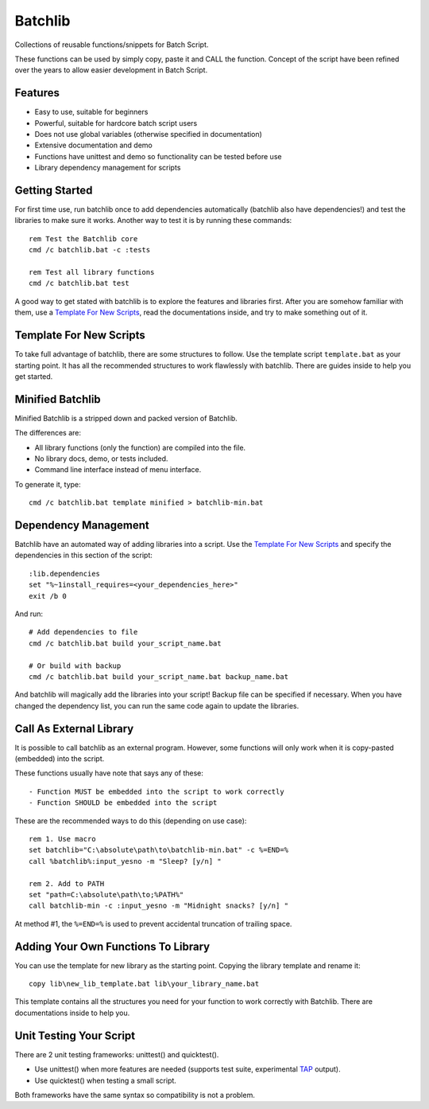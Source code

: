 Batchlib
########
Collections of reusable functions/snippets for Batch Script.

These functions can be used by simply copy, paste it and CALL the function.
Concept of the script have been refined over the years to allow easier
development in Batch Script.

Features
--------
* Easy to use, suitable for beginners
* Powerful, suitable for hardcore batch script users
* Does not use global variables (otherwise specified in documentation)
* Extensive documentation and demo
* Functions have unittest and demo so functionality can be tested before use
* Library dependency management for scripts

Getting Started
---------------
For first time use, run batchlib once to add dependencies automatically
(batchlib also have dependencies!) and test the libraries to make sure it works.
Another way to test it is by running these commands:
::

    rem Test the Batchlib core
    cmd /c batchlib.bat -c :tests

    rem Test all library functions
    cmd /c batchlib.bat test

A good way to get stated with batchlib is to explore the features and libraries
first. After you are somehow familiar with them, use a `Template For New
Scripts`_, read the documentations inside, and try to make something out of it.

Template For New Scripts
------------------------
To take full advantage of batchlib, there are some structures to follow.
Use the template script ``template.bat`` as your starting point. It has all
the recommended structures to work flawlessly with batchlib.
There are guides inside to help you get started.

Minified Batchlib
-----------------
Minified Batchlib is a stripped down and packed version of Batchlib.

The differences are:

* All library functions (only the function) are compiled into the file.
* No library docs, demo, or tests included.
* Command line interface instead of menu interface.

To generate it, type:
::

    cmd /c batchlib.bat template minified > batchlib-min.bat

Dependency Management
-------------------------------
Batchlib have an automated way of adding libraries into a script. Use the
`Template For New Scripts`_ and specify the dependencies in this section of
the script:
::

    :lib.dependencies
    set "%~1install_requires=<your_dependencies_here>"
    exit /b 0

And run:
::

    # Add dependencies to file
    cmd /c batchlib.bat build your_script_name.bat

    # Or build with backup
    cmd /c batchlib.bat build your_script_name.bat backup_name.bat

And batchlib will magically add the libraries into your script! Backup file can
be specified if necessary. When you have changed the dependency list, you can
run the same code again to update the libraries.

Call As External Library
------------------------
It is possible to call batchlib as an external program. However, some functions
will only work when it is copy-pasted (embedded) into the script.

These functions usually have note that says any of these:
::

    - Function MUST be embedded into the script to work correctly
    - Function SHOULD be embedded into the script

These are the recommended ways to do this (depending on use case):
::

    rem 1. Use macro
    set batchlib="C:\absolute\path\to\batchlib-min.bat" -c %=END=%
    call %batchlib%:input_yesno -m "Sleep? [y/n] "

    rem 2. Add to PATH
    set "path=C:\absolute\path\to;%PATH%"
    call batchlib-min -c :input_yesno -m "Midnight snacks? [y/n] "

At method #1, the ``%=END=%`` is used to prevent accidental truncation of trailing space.

Adding Your Own Functions To Library
------------------------------------
You can use the template for new library as the starting point.
Copying the library template and rename it:
::

    copy lib\new_lib_template.bat lib\your_library_name.bat

This template contains all the structures you need for your function to work
correctly with Batchlib. There are documentations inside to help you.

Unit Testing Your Script
------------------------
There are 2 unit testing frameworks: unittest() and quicktest().

- Use unittest() when more features are needed (supports test suite,
  experimental `TAP <http://testanything.org/>`_ output).
- Use quicktest() when testing a small script.

Both frameworks have the same syntax so compatibility is not a problem.
